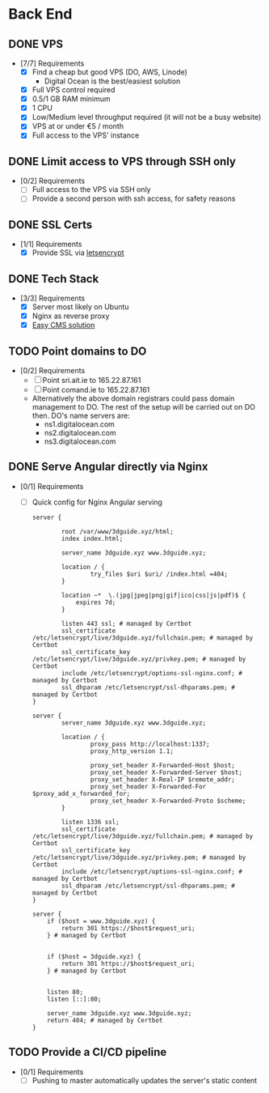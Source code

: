 * Back End
** DONE VPS
   CLOSED: [2020-06-09 Tue 11:23]
   :PROPERTIES:
   :ID:       BACK:jhed1cl0eqi0
   :END:
   - [7/7] Requirements
     - [X] Find a cheap but good VPS (DO, AWS, Linode)
       - Digital Ocean is the best/easiest solution
     - [X] Full VPS control required
     - [X] 0.5/1 GB RAM minimum
     - [X] 1 CPU
     - [X] Low/Medium level throughput required (it will not be a busy website)
     - [X] VPS at or under €5 / month
     - [X] Full access to the VPS' instance
** DONE Limit access to VPS through SSH only
   CLOSED: [2020-06-09 Tue 11:23]
   :PROPERTIES:
   :ID:       BACK:z6gd1cl0eqi0
   :END:
   - [0/2] Requirements
     - [ ] Full access to the VPS via SSH only
     - [ ] Provide a second person with ssh access, for safety reasons
** DONE SSL Certs
   CLOSED: [2020-06-09 Tue 11:24]
   :PROPERTIES:
   :ID:       BACK:urhd1cl0eqi0
   :END:
   - [1/1] Requirements
     - [X] Provide SSL via [[https://letsencrypt.org/][letsencrypt]]
** DONE Tech Stack
   CLOSED: [2020-06-09 Tue 11:22]
   :PROPERTIES:
   :ID:       BACK:kfjd1cl0eqi0
   :END:
   - [3/3] Requirements
     - [X] Server most likely on Ubuntu
     - [X] Nginx as reverse proxy
     - [X] [[https://strapi.io/][Easy CMS solution]]
** TODO Point domains to DO
   :PROPERTIES:
   :ID:       BACK:o7258gy0nqi0
   :END:
   - [0/2] Requirements
     - [ ] Point sri.ait.ie to 165.22.87.161
     - [ ] Point comand.ie to 165.22.87.161
     - Alternatively the above domain registrars could pass domain management to DO. The rest of the setup will be carried out on DO then. DO's name servers are:
       - ns1.digitalocean.com
       - ns2.digitalocean.com
       - ns3.digitalocean.com
** DONE Serve Angular directly via Nginx
   CLOSED: [2020-07-02 Thu 12:38]
   :PROPERTIES:
   :ID:       BACK:8f558gy0nqi0
   :END:
   - [0/1] Requirements
     - [ ] Quick config for Nginx Angular serving
     #+BEGIN_SRC
        server {

                root /var/www/3dguide.xyz/html;
                index index.html;

                server_name 3dguide.xyz www.3dguide.xyz;

                location / {
                        try_files $uri $uri/ /index.html =404;
                }

                location ~*  \.(jpg|jpeg|png|gif|ico|css|js|pdf)$ {
                    expires 7d;
                }

                listen 443 ssl; # managed by Certbot
                ssl_certificate /etc/letsencrypt/live/3dguide.xyz/fullchain.pem; # managed by Certbot
                ssl_certificate_key /etc/letsencrypt/live/3dguide.xyz/privkey.pem; # managed by Certbot
                include /etc/letsencrypt/options-ssl-nginx.conf; # managed by Certbot
                ssl_dhparam /etc/letsencrypt/ssl-dhparams.pem; # managed by Certbot
        }

        server {
                server_name 3dguide.xyz www.3dguide.xyz;

                location / {
                        proxy_pass http://localhost:1337;
                        proxy_http_version 1.1;

                        proxy_set_header X-Forwarded-Host $host;
                        proxy_set_header X-Forwarded-Server $host;
                        proxy_set_header X-Real-IP $remote_addr;
                        proxy_set_header X-Forwarded-For $proxy_add_x_forwarded_for;
                        proxy_set_header X-Forwarded-Proto $scheme;
                }

                listen 1336 ssl;
                ssl_certificate /etc/letsencrypt/live/3dguide.xyz/fullchain.pem; # managed by Certbot
                ssl_certificate_key /etc/letsencrypt/live/3dguide.xyz/privkey.pem; # managed by Certbot
                include /etc/letsencrypt/options-ssl-nginx.conf; # managed by Certbot
                ssl_dhparam /etc/letsencrypt/ssl-dhparams.pem; # managed by Certbot
        }

        server {
            if ($host = www.3dguide.xyz) {
                return 301 https://$host$request_uri;
            } # managed by Certbot


            if ($host = 3dguide.xyz) {
                return 301 https://$host$request_uri;
            } # managed by Certbot


            listen 80;
            listen [::]:80;

            server_name 3dguide.xyz www.3dguide.xyz;
            return 404; # managed by Certbot
        }
     #+END_SRC
** TODO Provide a CI/CD pipeline
   :PROPERTIES:
   :ID:       BACK:xk858gy0nqi0
   :END:
   - [0/1] Requirements
     - [ ] Pushing to master automatically updates the server's static content
